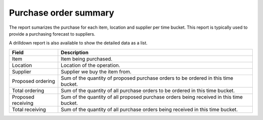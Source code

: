======================
Purchase order summary
======================

The report sumarizes the purchase for each item, location and supplier per time bucket. This 
report is typically used to provide a purchasing forecast to suppliers. 

A drilldown report is also available to show the detailed data as a list.

================== ==============================================================================
Field              Description
================== ==============================================================================
Item               Item being purchased.
Location           Location of the operation.
Supplier           Supplier we buy the item from.
Proposed ordering  Sum of the quantity of proposed purchase orders to be ordered in this time
                   bucket.
Total ordering     Sum of the quantity of all purchase orders to be ordered in this time bucket.
Proposed receiving Sum of the quantity of all proposed purchase orders being received in this
                   time bucket.
Total receiving    Sum of the quantity of all purchase orders being received in this time bucket.
================== ==============================================================================

.. image:: ../_images/purchase-order-summary-graph.png
   :alt: Purchase order summary as a graph

.. image:: ../_images/purchase-order-summary-table.png
   :alt: Purchase order summary as a table
